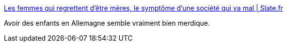 :jbake-type: post
:jbake-status: published
:jbake-title: Les femmes qui regrettent d'être mères, le symptôme d'une société qui va mal | Slate.fr
:jbake-tags: famille,politique,_mois_sept.,_année_2016
:jbake-date: 2016-09-22
:jbake-depth: ../
:jbake-uri: shaarli/1474527769000.adoc
:jbake-source: https://nicolas-delsaux.hd.free.fr/Shaarli?searchterm=http%3A%2F%2Fwww.slate.fr%2Fstory%2F123687%2Fpourquoi-femmes-enfants-dos&searchtags=famille+politique+_mois_sept.+_ann%C3%A9e_2016
:jbake-style: shaarli

http://www.slate.fr/story/123687/pourquoi-femmes-enfants-dos[Les femmes qui regrettent d'être mères, le symptôme d'une société qui va mal | Slate.fr]

Avoir des enfants en Allemagne semble vraiment bien merdique.
